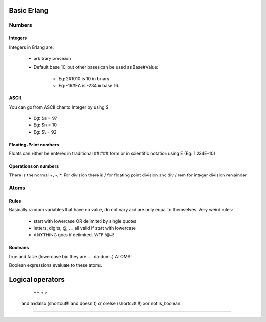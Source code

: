============
Basic Erlang
============

Numbers
=======

Integers
--------

Integers in Erlang are:
 
    * arbitrary precision
    * Default base 10, but other bases can be used as Base#Value:

        * Eg: 2#1010 is 10 in binary.
        * Eg: -16#EA is -234 in base 16.

ASCII
-----

You can go from ASCII char to Integer by using $

    * Eg: $a = 97
    * Eg: $\n = 10
    * Eg: $\\ = 92

Floating-Point numbers
----------------------

Floats can either be entered in traditional ##.### form or in scientific
notation using E (Eg: 1.234E-10)

Operations on numbers
---------------------

There is the normal +, -, \*. For division there is / for floating point
division and div / rem for integer division remainder.

Atoms
=====

Rules
-----

Basically random variables that have no value, do not vary and are only equal
to themselves. Very weird rules:

    * start with lowercase OR delimited by single quotes
    * letters, digits, @, . _ all valid if start with lowercase
    * ANYTHING goes if delimited. WTF!!@#!

Booleans
--------

true and false (lowercase b/c they are .... da-dum..) ATOMS!

Boolean expressions evaluate to these atoms.

=================
Logical operators
=================
     ==
     <
     >
    and
    andalso (shortcut!!! and doesn't)
    or
    orelse (shortcut!!!!)
    xor
    not
    is_boolean
==================

